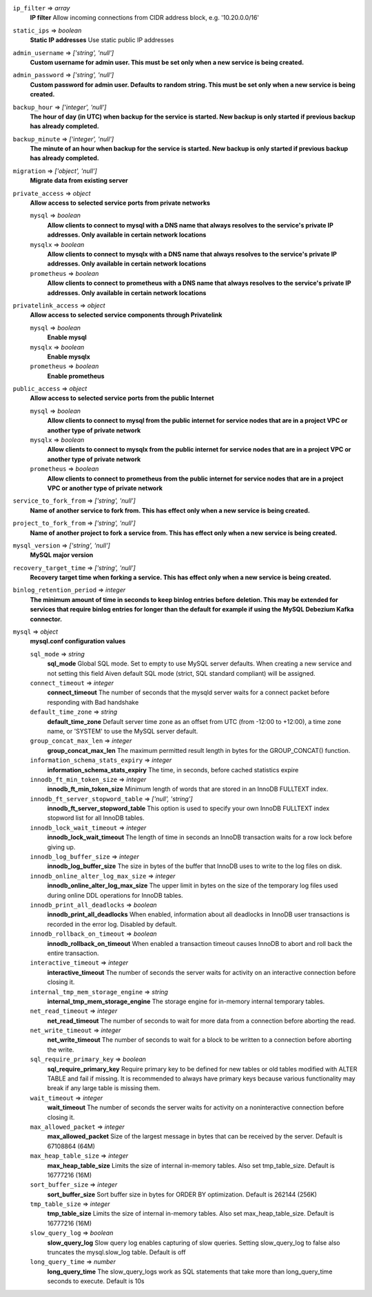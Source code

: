 
``ip_filter`` => *array*
  **IP filter** Allow incoming connections from CIDR address block, e.g. '10.20.0.0/16'



``static_ips`` => *boolean*
  **Static IP addresses** Use static public IP addresses



``admin_username`` => *['string', 'null']*
  **Custom username for admin user. This must be set only when a new service is being created.** 



``admin_password`` => *['string', 'null']*
  **Custom password for admin user. Defaults to random string. This must be set only when a new service is being created.** 



``backup_hour`` => *['integer', 'null']*
  **The hour of day (in UTC) when backup for the service is started. New backup is only started if previous backup has already completed.** 



``backup_minute`` => *['integer', 'null']*
  **The minute of an hour when backup for the service is started. New backup is only started if previous backup has already completed.** 



``migration`` => *['object', 'null']*
  **Migrate data from existing server** 



``private_access`` => *object*
  **Allow access to selected service ports from private networks** 

  ``mysql`` => *boolean*
    **Allow clients to connect to mysql with a DNS name that always resolves to the service's private IP addresses. Only available in certain network locations** 

  ``mysqlx`` => *boolean*
    **Allow clients to connect to mysqlx with a DNS name that always resolves to the service's private IP addresses. Only available in certain network locations** 

  ``prometheus`` => *boolean*
    **Allow clients to connect to prometheus with a DNS name that always resolves to the service's private IP addresses. Only available in certain network locations** 



``privatelink_access`` => *object*
  **Allow access to selected service components through Privatelink** 

  ``mysql`` => *boolean*
    **Enable mysql** 

  ``mysqlx`` => *boolean*
    **Enable mysqlx** 

  ``prometheus`` => *boolean*
    **Enable prometheus** 



``public_access`` => *object*
  **Allow access to selected service ports from the public Internet** 

  ``mysql`` => *boolean*
    **Allow clients to connect to mysql from the public internet for service nodes that are in a project VPC or another type of private network** 

  ``mysqlx`` => *boolean*
    **Allow clients to connect to mysqlx from the public internet for service nodes that are in a project VPC or another type of private network** 

  ``prometheus`` => *boolean*
    **Allow clients to connect to prometheus from the public internet for service nodes that are in a project VPC or another type of private network** 



``service_to_fork_from`` => *['string', 'null']*
  **Name of another service to fork from. This has effect only when a new service is being created.** 



``project_to_fork_from`` => *['string', 'null']*
  **Name of another project to fork a service from. This has effect only when a new service is being created.** 



``mysql_version`` => *['string', 'null']*
  **MySQL major version** 



``recovery_target_time`` => *['string', 'null']*
  **Recovery target time when forking a service. This has effect only when a new service is being created.** 



``binlog_retention_period`` => *integer*
  **The minimum amount of time in seconds to keep binlog entries before deletion. This may be extended for services that require binlog entries for longer than the default for example if using the MySQL Debezium Kafka connector.** 



``mysql`` => *object*
  **mysql.conf configuration values** 

  ``sql_mode`` => *string*
    **sql_mode** Global SQL mode. Set to empty to use MySQL server defaults. When creating a new service and not setting this field Aiven default SQL mode (strict, SQL standard compliant) will be assigned.

  ``connect_timeout`` => *integer*
    **connect_timeout** The number of seconds that the mysqld server waits for a connect packet before responding with Bad handshake

  ``default_time_zone`` => *string*
    **default_time_zone** Default server time zone as an offset from UTC (from -12:00 to +12:00), a time zone name, or 'SYSTEM' to use the MySQL server default.

  ``group_concat_max_len`` => *integer*
    **group_concat_max_len** The maximum permitted result length in bytes for the GROUP_CONCAT() function.

  ``information_schema_stats_expiry`` => *integer*
    **information_schema_stats_expiry** The time, in seconds, before cached statistics expire

  ``innodb_ft_min_token_size`` => *integer*
    **innodb_ft_min_token_size** Minimum length of words that are stored in an InnoDB FULLTEXT index.

  ``innodb_ft_server_stopword_table`` => *['null', 'string']*
    **innodb_ft_server_stopword_table** This option is used to specify your own InnoDB FULLTEXT index stopword list for all InnoDB tables.

  ``innodb_lock_wait_timeout`` => *integer*
    **innodb_lock_wait_timeout** The length of time in seconds an InnoDB transaction waits for a row lock before giving up.

  ``innodb_log_buffer_size`` => *integer*
    **innodb_log_buffer_size** The size in bytes of the buffer that InnoDB uses to write to the log files on disk.

  ``innodb_online_alter_log_max_size`` => *integer*
    **innodb_online_alter_log_max_size** The upper limit in bytes on the size of the temporary log files used during online DDL operations for InnoDB tables.

  ``innodb_print_all_deadlocks`` => *boolean*
    **innodb_print_all_deadlocks** When enabled, information about all deadlocks in InnoDB user transactions is recorded in the error log. Disabled by default.

  ``innodb_rollback_on_timeout`` => *boolean*
    **innodb_rollback_on_timeout** When enabled a transaction timeout causes InnoDB to abort and roll back the entire transaction.

  ``interactive_timeout`` => *integer*
    **interactive_timeout** The number of seconds the server waits for activity on an interactive connection before closing it.

  ``internal_tmp_mem_storage_engine`` => *string*
    **internal_tmp_mem_storage_engine** The storage engine for in-memory internal temporary tables.

  ``net_read_timeout`` => *integer*
    **net_read_timeout** The number of seconds to wait for more data from a connection before aborting the read.

  ``net_write_timeout`` => *integer*
    **net_write_timeout** The number of seconds to wait for a block to be written to a connection before aborting the write.

  ``sql_require_primary_key`` => *boolean*
    **sql_require_primary_key** Require primary key to be defined for new tables or old tables modified with ALTER TABLE and fail if missing. It is recommended to always have primary keys because various functionality may break if any large table is missing them.

  ``wait_timeout`` => *integer*
    **wait_timeout** The number of seconds the server waits for activity on a noninteractive connection before closing it.

  ``max_allowed_packet`` => *integer*
    **max_allowed_packet** Size of the largest message in bytes that can be received by the server. Default is 67108864 (64M)

  ``max_heap_table_size`` => *integer*
    **max_heap_table_size** Limits the size of internal in-memory tables. Also set tmp_table_size. Default is 16777216 (16M)

  ``sort_buffer_size`` => *integer*
    **sort_buffer_size** Sort buffer size in bytes for ORDER BY optimization. Default is 262144 (256K)

  ``tmp_table_size`` => *integer*
    **tmp_table_size** Limits the size of internal in-memory tables. Also set max_heap_table_size. Default is 16777216 (16M)

  ``slow_query_log`` => *boolean*
    **slow_query_log** Slow query log enables capturing of slow queries. Setting slow_query_log to false also truncates the mysql.slow_log table. Default is off

  ``long_query_time`` => *number*
    **long_query_time** The slow_query_logs work as SQL statements that take more than long_query_time seconds to execute. Default is 10s



